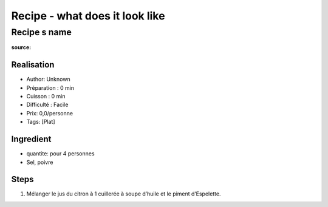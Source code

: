 Recipe - what does it look like
################################

Recipe s name
*************

:source:

Realisation
===========

* Author: Unknown
* Préparation : 0 min
* Cuisson : 0 min
* Difficulté : Facile
* Prix: 0,0/personne
* Tags: [Plat]

Ingredient
==========

* quantite: pour 4 personnes
* Sel, poivre

Steps
=====

1. Mélanger le jus du citron à 1 cuillerée à soupe d’huile et le piment d’Espelette.
